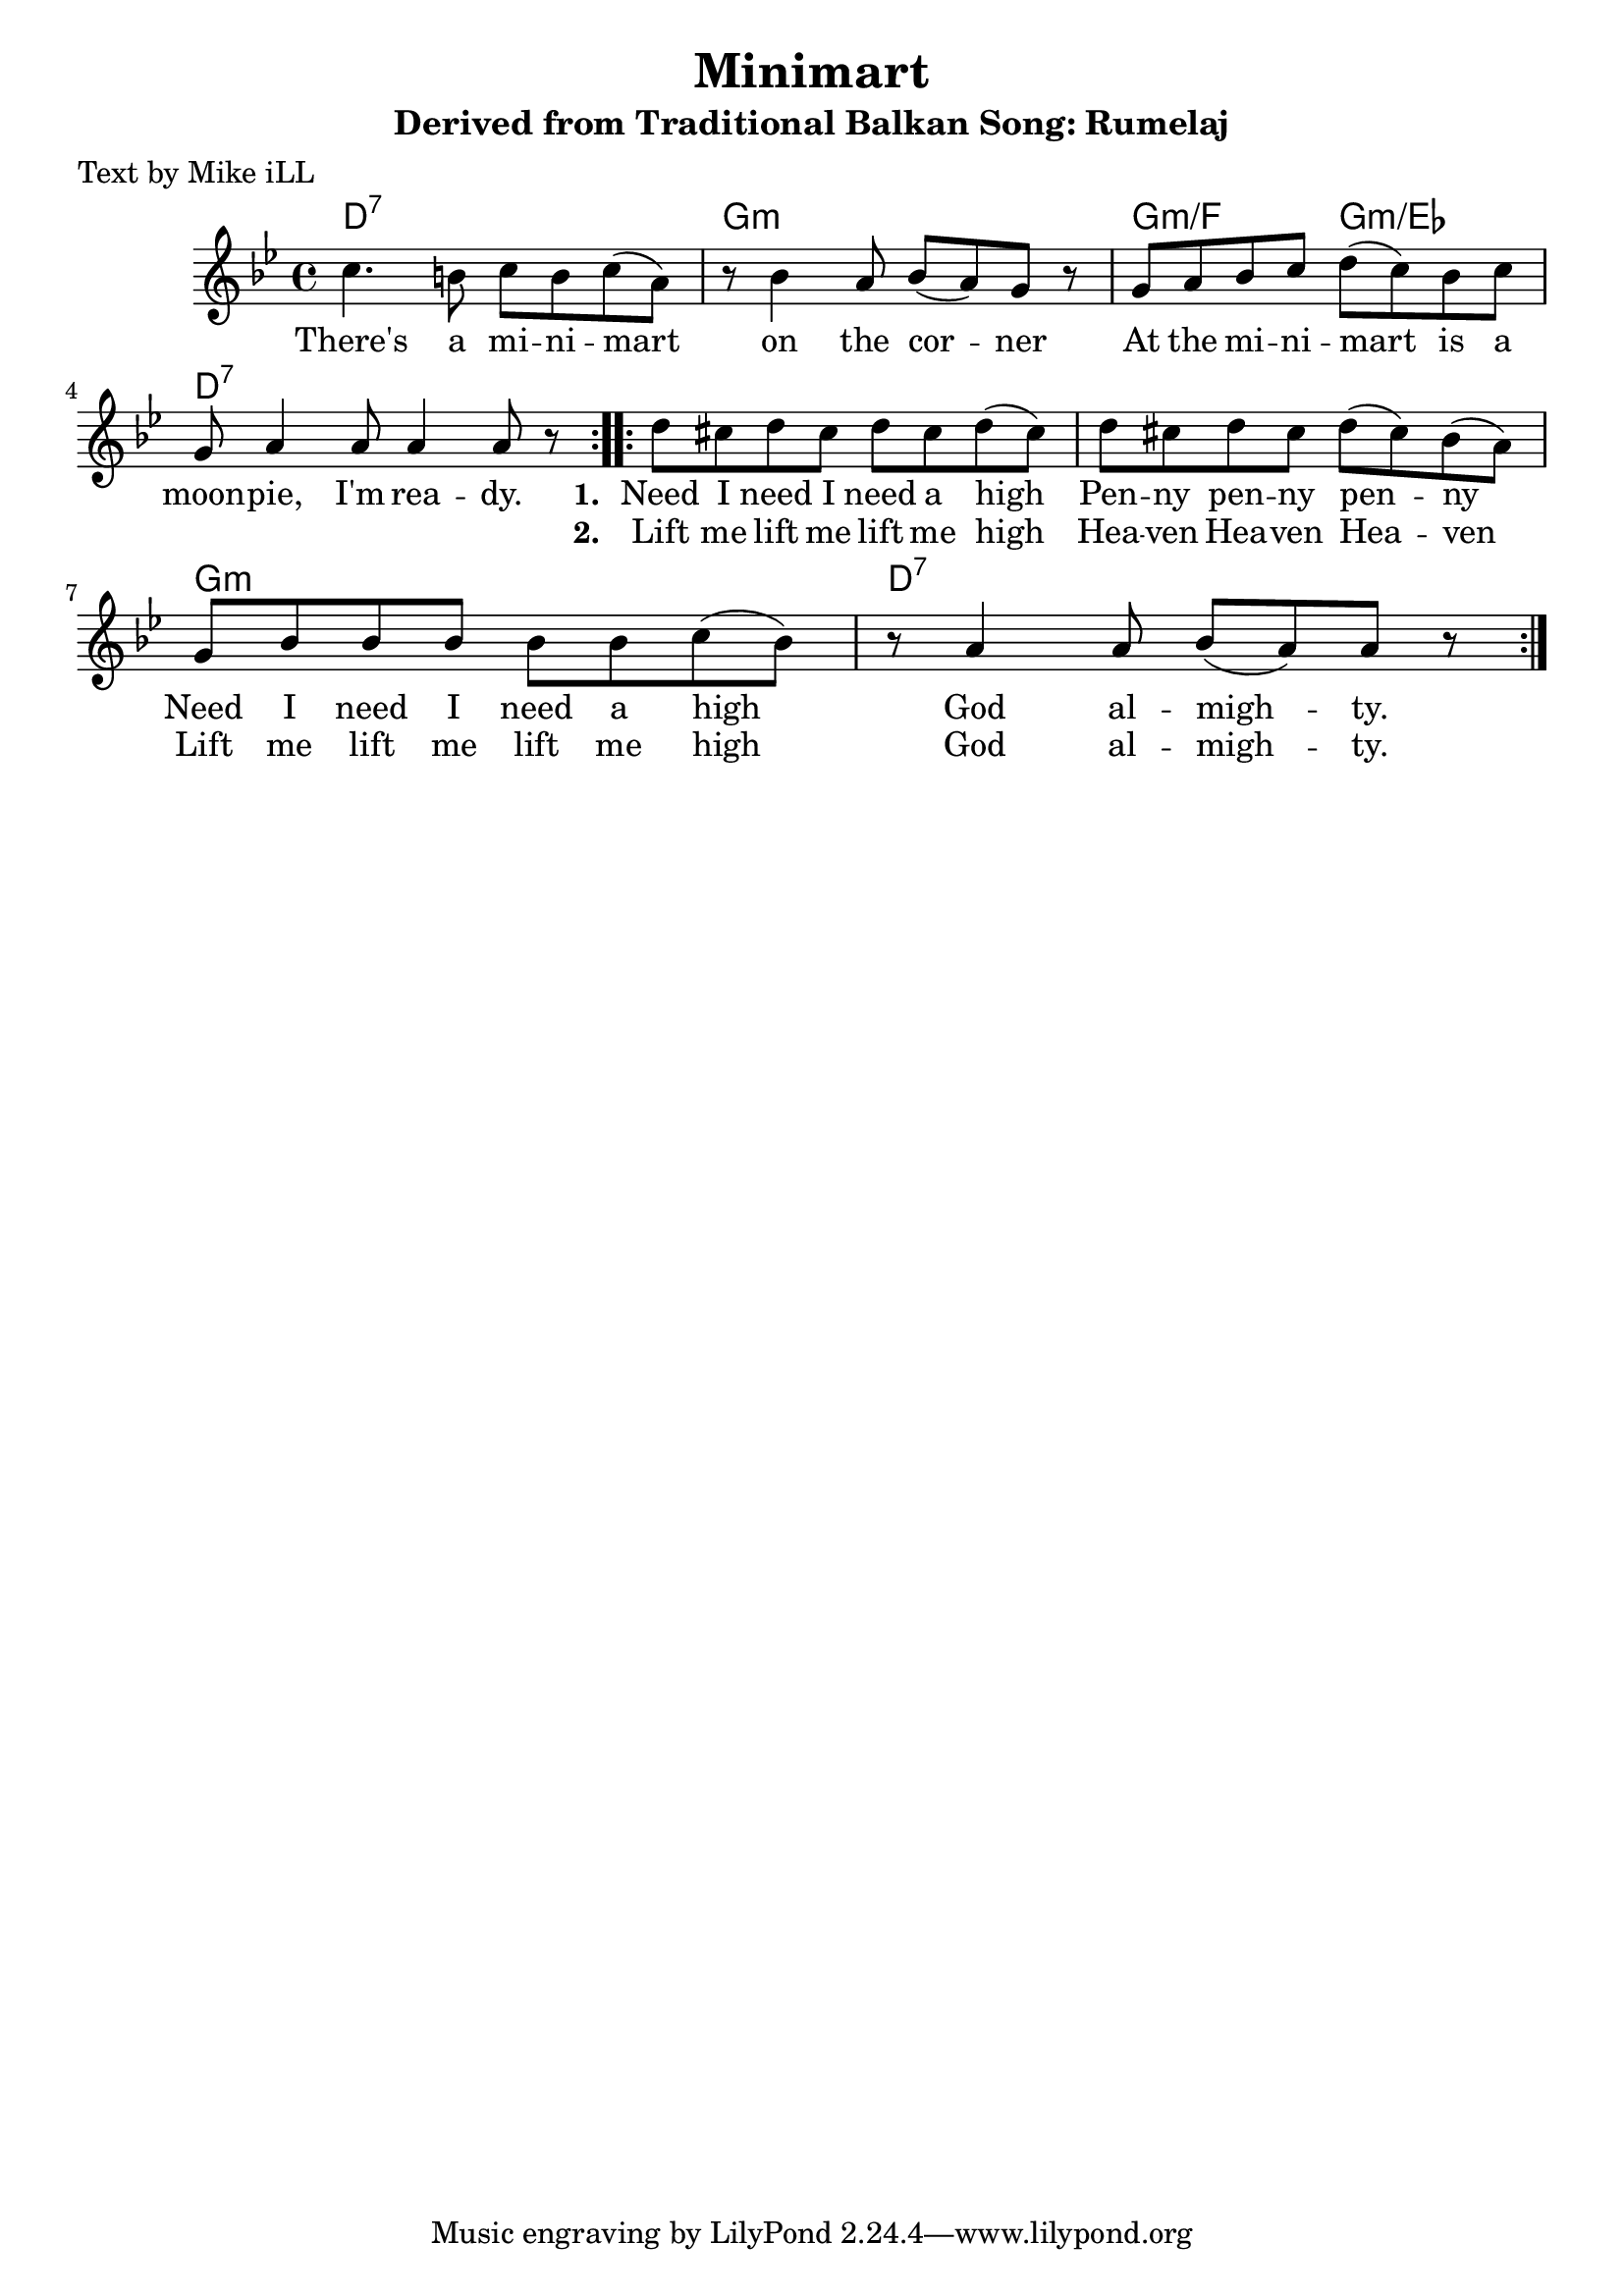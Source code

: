 \version "2.18.2"

\header {
  title = "Minimart"
  subtitle = "Derived from Traditional Balkan Song: Rumelaj"
  poet = "Text by Mike iLL"
}

melody = \relative c'' {
  \clef treble
  \key g \minor
  \time 4/4
  \repeat volta 2 { c4. b8 c b c( a) | r8 bes4 a8 bes( a) g r8 |
  g a bes c d( c) bes c | g a4 a8 a4 a8 r8 | }

 \repeat volta 2 { d8 cis d cis d cis d( cis) | d cis d cis d( cis) bes( a) |
  g bes bes bes bes bes c( bes) | r a4 a8 bes( a) a8 r | }
}

text =  \lyricmode {
  There's a mi -- ni -- mart on the cor -- ner
  At the mi -- ni -- mart is a moon -- pie, I'm rea -- dy. 
  <<
    {
      \set stanza = #"1. "
      Need I need I need a high Pen -- ny pen -- ny pen -- ny
      Need I need I need a high God al --  migh -- ty.
    }
    \new Lyrics {
      \set associatedVoice = "melody"
      \set stanza = #"2. " 
      Lift me lift me lift me high Hea -- ven Hea -- ven Hea -- ven
      Lift me lift me lift me high God al -- migh -- ty.
    }
  >>
}

harmonies = \chordmode {
  d1:7 | g1:m | g2:m/f g2:m/ees | d1:7
  d1:7 | d1:7  | g1:m  | d1:7   |
}

\score {
  <<
    \new ChordNames {
      \set chordChanges = ##t
      \harmonies
    }
    \new Voice = "one" { \melody }
    \new Lyrics \lyricsto "one" \text
  >>
  \layout { }
  \midi { }
}
